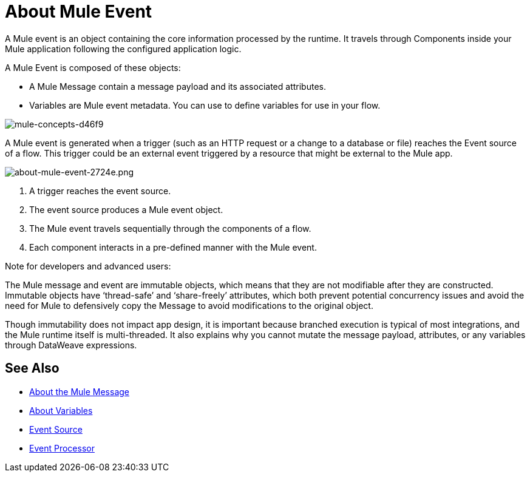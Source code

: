 = About Mule Event

A Mule event is an object containing the core information processed by the runtime. It travels through Components inside your Mule application following the configured application logic.

A Mule Event is composed of these objects:

* A Mule Message contain a message payload and its associated attributes.
* Variables are Mule event metadata. You can use to define variables for use in your flow.

image::mule-concepts-d46f9.png[mule-concepts-d46f9]

A Mule event is generated when a trigger (such as an HTTP request or a change to a database or file) reaches the Event source of a flow. This trigger could be an external event triggered by a resource that might be external to the Mule app.

image::about-mule-event-2724e.png[about-mule-event-2724e.png]

. A trigger reaches the event source.
. The event source produces a Mule event object.
. The Mule event travels sequentially through the components of a flow.
. Each component interacts in a pre-defined manner with the Mule event.
// REVIEW: Would it make sense to show Event Context (ExecutionContext) ?
// === Event Context
//The ExecutionContext that does not change within the scope of a single request and has the orginalPayload, MEP, credentials as well as reference to txContext and muleContext.

Note for developers and advanced users:

The Mule message and event are immutable objects, which means that they are not modifiable after they are constructed. Immutable objects have ‘thread-safe’ and ‘share-freely’ attributes, which both prevent potential concurrency issues and avoid the need for Mule to defensively copy the Message to avoid modifications to the original object.

Though immutability does not impact app design, it is important because branched execution is typical of most integrations, and the Mule runtime itself is multi-threaded. It also explains why you cannot mutate the message payload, attributes, or any variables through DataWeave expressions.

////
http://www.javapractices.com/topic/TopicAction.do?Id=15:
If the mutable object field's state should be changed only by the native class, then a defensive copy of the mutable object must be made any time it's passed into (constructors and set methods) or out of (get methods) the class. If this is not done, then it's simple for the caller to break encapsulation, by changing the state of an object which is simultaneously visible to both the class and its caller.
////

== See Also

* link:/mule-user-guide/v/4.0/about-mule-message[About the Mule Message]
* link:/mule-user-guide/v/4.0/about-mule-variables[About Variables]
* link:/mule-user-guide/v/4.0/about-event-source[Event Source]
* link:/mule-user-guide/v/4.0/about-event-processors[Event Processor]
